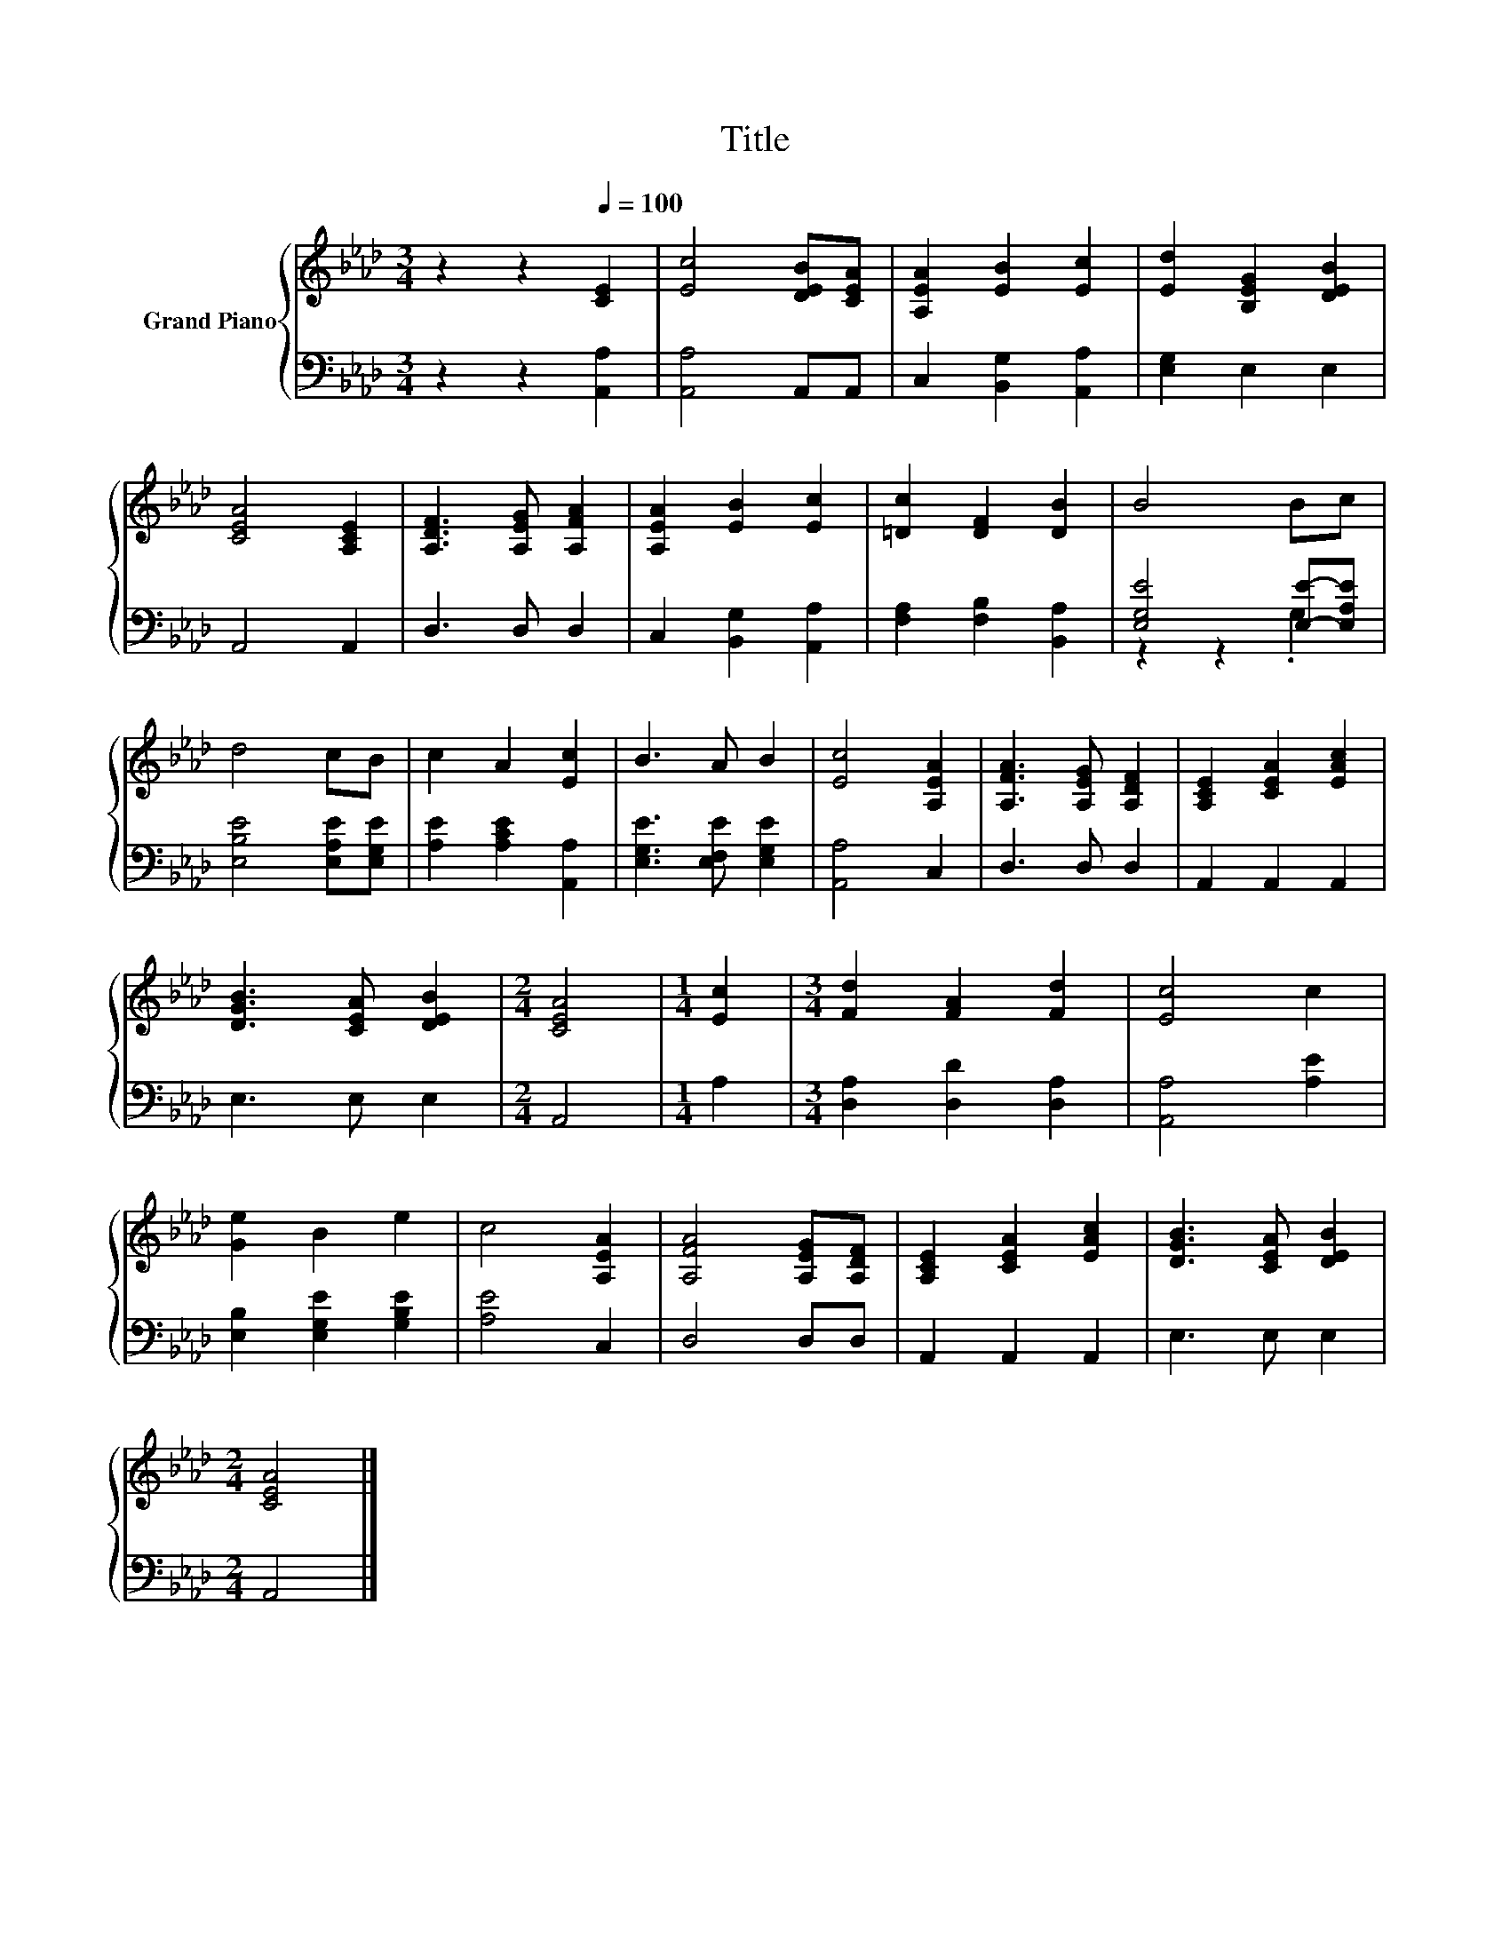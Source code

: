 X:1
T:Title
%%score { 1 | ( 2 3 ) }
L:1/8
M:3/4
K:Ab
V:1 treble nm="Grand Piano"
V:2 bass 
V:3 bass 
V:1
 z2 z2[Q:1/4=100] [CE]2 | [Ec]4 [DEB][CEA] | [A,EA]2 [EB]2 [Ec]2 | [Ed]2 [B,EG]2 [DEB]2 | %4
 [CEA]4 [A,CE]2 | [A,DF]3 [A,EG] [A,FA]2 | [A,EA]2 [EB]2 [Ec]2 | [=Dc]2 [DF]2 [DB]2 | B4 Bc | %9
 d4 cB | c2 A2 [Ec]2 | B3 A B2 | [Ec]4 [A,EA]2 | [A,FA]3 [A,EG] [A,DF]2 | [A,CE]2 [CEA]2 [EAc]2 | %15
 [DGB]3 [CEA] [DEB]2 |[M:2/4] [CEA]4 |[M:1/4] [Ec]2 |[M:3/4] [Fd]2 [FA]2 [Fd]2 | [Ec]4 c2 | %20
 [Ge]2 B2 e2 | c4 [A,EA]2 | [A,FA]4 [A,EG][A,DF] | [A,CE]2 [CEA]2 [EAc]2 | [DGB]3 [CEA] [DEB]2 | %25
[M:2/4] [CEA]4 |] %26
V:2
 z2 z2 [A,,A,]2 | [A,,A,]4 A,,A,, | C,2 [B,,G,]2 [A,,A,]2 | [E,G,]2 E,2 E,2 | A,,4 A,,2 | %5
 D,3 D, D,2 | C,2 [B,,G,]2 [A,,A,]2 | [F,A,]2 [F,B,]2 [B,,A,]2 | [E,G,E]4 [E,E]-[E,A,E] | %9
 [E,B,E]4 [E,A,E][E,G,E] | [A,E]2 [A,CE]2 [A,,A,]2 | [E,G,E]3 [E,F,E] [E,G,E]2 | [A,,A,]4 C,2 | %13
 D,3 D, D,2 | A,,2 A,,2 A,,2 | E,3 E, E,2 |[M:2/4] A,,4 |[M:1/4] A,2 | %18
[M:3/4] [D,A,]2 [D,D]2 [D,A,]2 | [A,,A,]4 [A,E]2 | [E,B,]2 [E,G,E]2 [G,B,E]2 | [A,E]4 C,2 | %22
 D,4 D,D, | A,,2 A,,2 A,,2 | E,3 E, E,2 |[M:2/4] A,,4 |] %26
V:3
 x6 | x6 | x6 | x6 | x6 | x6 | x6 | x6 | z2 z2 .G,2 | x6 | x6 | x6 | x6 | x6 | x6 | x6 | %16
[M:2/4] x4 |[M:1/4] x2 |[M:3/4] x6 | x6 | x6 | x6 | x6 | x6 | x6 |[M:2/4] x4 |] %26

